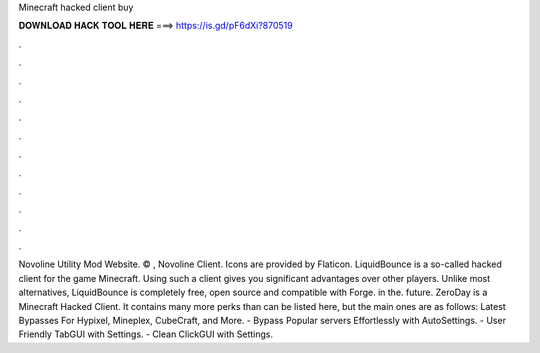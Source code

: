 Minecraft hacked client buy

𝐃𝐎𝐖𝐍𝐋𝐎𝐀𝐃 𝐇𝐀𝐂𝐊 𝐓𝐎𝐎𝐋 𝐇𝐄𝐑𝐄 ===> https://is.gd/pF6dXi?870519

.

.

.

.

.

.

.

.

.

.

.

.

Novoline Utility Mod Website. © , Novoline Client. Icons are provided by Flaticon. LiquidBounce is a so-called hacked client for the game Minecraft. Using such a client gives you significant advantages over other players. Unlike most alternatives, LiquidBounce is completely free, open source and compatible with Forge. in the. future. ZeroDay is a Minecraft Hacked Client. It contains many more perks than can be listed here, but the main ones are as follows: Latest Bypasses For Hypixel, Mineplex, CubeCraft, and More. - Bypass Popular servers Effortlessly with AutoSettings. - User Friendly TabGUI with Settings. - Clean ClickGUI with Settings.